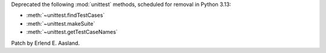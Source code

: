 Deprecated the following :mod:`unittest` methods, scheduled for removal in
Python 3.13:

* :meth:`~unittest.findTestCases`
* :meth:`~unittest.makeSuite`
* :meth:`~unittest.getTestCaseNames`

Patch by Erlend E. Aasland.
